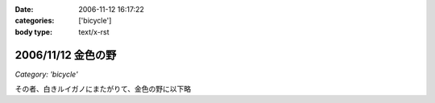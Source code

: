 :date: 2006-11-12 16:17:22
:categories: ['bicycle']
:body type: text/x-rst

===================
2006/11/12 金色の野
===================

*Category: 'bicycle'*

その者、白きルイガノにまたがりて、金色の野に以下略


.. :extend type: text/html
.. :extend:
